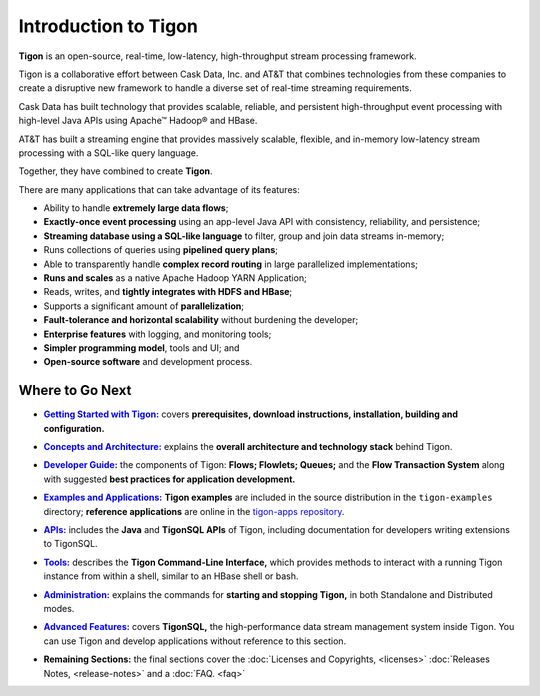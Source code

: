 .. :author: Cask Data, Inc.
   :description: Introduction
   :copyright: Copyright © 2014 Cask Data, Inc.

============================================
Introduction to Tigon
============================================

**Tigon** is an open-source, real-time, low-latency, high-throughput stream processing framework.

Tigon is a collaborative effort between Cask Data, Inc. and AT&T that combines 
technologies from these companies to create a disruptive new framework to handle a diverse
set of real-time streaming requirements.

Cask Data has built technology that provides scalable, reliable, and persistent high-throughput
event processing with high-level Java APIs using Apache |(TM)| Hadoop |(R)| and HBase.

AT&T has built a streaming engine that provides massively scalable, flexible, and in-memory
low-latency stream processing with a SQL-like query language.

Together, they have combined to create **Tigon**.

There are many applications that can take advantage of its features:

- Ability to handle **extremely large data flows**;
- **Exactly-once event processing** using an app-level Java API with consistency, reliability, and persistence;
- **Streaming database using a SQL-like language** to filter, group and join data streams in-memory;
- Runs collections of queries using **pipelined query plans**;
- Able to transparently handle **complex record routing** in large parallelized implementations;
- **Runs and scales** as a native Apache Hadoop YARN Application;
- Reads, writes, and **tightly integrates with HDFS and HBase**;
- Supports a significant amount of **parallelization**;
- **Fault-tolerance and horizontal scalability** without burdening the developer;
- **Enterprise features** with logging, and monitoring tools;
- **Simpler programming model**, tools and UI; and 
- **Open-source software** and development process.


Where to Go Next
================

.. |getting-started| replace:: **Getting Started with Tigon:**
.. _getting-started: getting-started.html

- |getting-started|_ covers **prerequisites, download instructions, installation, building and configuration.** 


.. |concepts| replace:: **Concepts and Architecture:**
.. _concepts: concepts.html

- |concepts|_ explains the **overall architecture and technology stack** behind Tigon.


.. |developer| replace:: **Developer Guide:**
.. _developer: developer.html

- |developer|_ the components of Tigon: **Flows; Flowlets; Queues;** and the **Flow Transaction System** along with 
  suggested **best practices for application development.**


.. |examples| replace:: **Examples and Applications:**
.. _examples: examples/index.html

- |examples|_ **Tigon examples** are included in the source distribution in the ``tigon-examples`` directory;
  **reference applications** are online in the `tigon-apps repository <https://github.com/caskdata/tigon-apps>`__.


.. |apis| replace:: **APIs:**
.. _apis: apis/index.html

- |apis|_  includes the **Java** and **TigonSQL APIs** of Tigon, including documentation
  for developers writing extensions to TigonSQL.


.. |tools| replace:: **Tools:**
.. _tools: tools.html

- |tools|_ describes the **Tigon Command-Line Interface,** which provides methods to interact with a running 
  Tigon instance from within a shell, similar to an HBase shell or bash.


.. |admin| replace:: **Administration:**
.. _admin: admin.html

- |admin|_ explains the commands for **starting and stopping Tigon,** in both Standalone and Distributed modes.


.. |advanced| replace:: **Advanced Features:**
.. _advanced: advanced.html

- |advanced|_ covers **TigonSQL,** the high-performance data stream management system inside Tigon. You can
  use Tigon and develop applications without reference to this section.


.. |remaining| replace:: **Remaining Sections:**

- |remaining| the final sections cover the :doc:`Licenses and Copyrights,
  <licenses>` :doc:`Releases Notes, <release-notes>` and a :doc:`FAQ. <faq>`



.. |(TM)| unicode:: U+2122 .. trademark sign
   :ltrim:

.. |(R)| unicode:: U+00AE .. registered trademark sign
   :ltrim:
